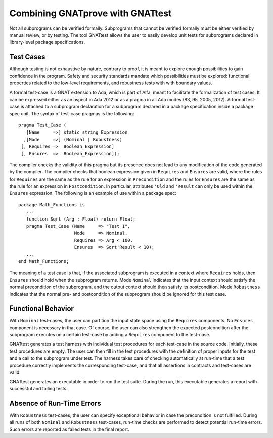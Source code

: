 Combining GNATprove with GNATtest
=================================

Not all subprograms can be verified formally. Subprograms that cannot be
verified formally must be either verified by manual review, or by testing. The
tool GNATtest allows the user to easily develop unit tests for subprograms
declared in library-level package specifications.

Test Cases
----------

Although testing is not exhaustive by nature, contrary to proof, it is meant to
explore enough possibilities to gain confidence in the program. Safety and
security standards mandate which possibilities must be explored: functional
properties related to the low-level requirements, and robustness tests with
with boundary values.

A formal test-case is a GNAT extension to Ada, which is part of Alfa, meant to
facilitate the formalization of test cases. It can be expressed either as an
aspect in Ada 2012 or as a pragma in all Ada modes (83, 95, 2005, 2012). A
formal test-case is attached to a subprogram declaration for a subprogram
declared in a package specification inside a package spec unit.  The syntax of
test-case pragmas is the following::

   pragma Test_Case (
      [Name     =>] static_string_Expression
     ,[Mode     =>] (Nominal | Robustness)
    [, Requires =>  Boolean_Expression]
    [, Ensures  =>  Boolean_Expression]);

The compiler checks the validity of this pragma but its presence does not lead
to any modification of the code generated by the compiler. The compiler checks
that boolean expression given in ``Requires`` and ``Ensures`` are valid,
where the rules for ``Requires`` are the same as the rule for an expression
in ``Precondition`` and the rules for ``Ensures`` are the same as the
rule for an expression in ``Postcondition``. In particular, attributes
``'Old`` and ``'Result`` can only be used within the ``Ensures``
expression. The following is an example of use within a package spec::

   package Math_Functions is
      ...
      function Sqrt (Arg : Float) return Float;
      pragma Test_Case (Name     => "Test 1",
                        Mode     => Nominal,
                        Requires => Arg < 100,
                        Ensures  => Sqrt'Result < 10);
      ...
   end Math_Functions;

The meaning of a test case is that, if the associated subprogram is
executed in a context where ``Requires`` holds, then ``Ensures``
should hold when the subprogram returns. Mode ``Nominal`` indicates
that the input context should satisfy the normal precondition of the
subprogram, and the output context should then satisfy its
postcondition. Mode ``Robustness`` indicates that the normal pre- and
postcondition of the subprogram should be ignored for this test case.

Functional Behavior
-------------------

With ``Nominal`` test-cases, the user can partition the input state space using
the ``Requires`` components. No ``Ensures`` component is necessary in that
case. Of course, the user can also strengthen the expected postcondition after
the subprogram executes on a certain test-case by adding a ``Requires``
component to the test-case.

GNATtest generates a test harness with individual test procedures for each
test-case in the source code. Initially, these test procedures are empty. The
user can then fill in the test procedures with the definition of proper inputs
for the test and a call to the subprogram under test. The harness takes care of
checking automatically at run-time that a test procedure correctly implements
the corresponding test-case, and that all assertions in contracts and
test-cases are valid.

GNATtest generates an executable in order to run the test suite. During the
run, this executable generates a report with successful and failing tests.

Absence of Run-Time Errors
--------------------------

With ``Robustness`` test-cases, the user can specify exceptional behavior in
case the precondition is not fulfilled. During all runs of both ``Nominal`` and
``Robustness`` test-cases, run-time checks are performed to detect potential
run-time errors. Such errors are reported as failed tests in the final report.

